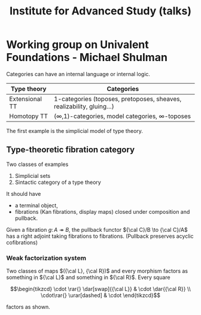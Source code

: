 #+TITLE: Institute for Advanced Study (talks)

#+latex_header: \usepackage{tikz-cd}

* Working group on Univalent Foundations - Michael Shulman

Categories can have an internal language or internal logic.

| Type theory    | Categories                                                            |
|----------------+-----------------------------------------------------------------------|
| Extensional TT | 1-categories (toposes, pretoposes, sheaves, realizability, gluing...) |
| Homotopy TT    | (∞,1)-categories, model categories, ∞-toposes                         |

The first example is the simplicial model of type theory.

** Type-theoretic fibration category
Two classes of examples

 1. Simplicial sets
 2. Sintactic category of a type theory

It should have

 * a terminal object,
 * fibrations (Kan fibrations, display maps) closed under composition and pullback.

Given a fibration $g \colon A \twoheadrightarrow B$, the pullback functor ${\cal C}/B \to {\cal C}/A$ has a right adjoint
taking fibrations to fibrations. (Pullback preserves acyclic cofibrations)

*** Weak factorization system
Two classes of maps $({\cal L}, {\cal R})$ and every morphism factors
as something in ${\cal L}$ and something in ${\cal R}$. Every square

\[\begin{tikzcd}
\cdot \rar{} \dar[swap]{{\cal L}} & \cdot \dar{{\cal R}} \\
\cdot\rar{} \urar[dashed] & \cdot 
\end{tikzcd}\]

factors as shown.
